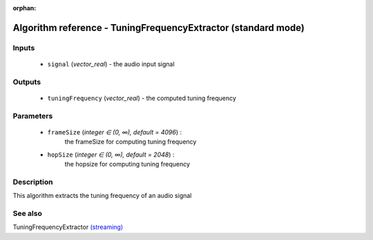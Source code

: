 :orphan:

Algorithm reference - TuningFrequencyExtractor (standard mode)
==============================================================

Inputs
------

 - ``signal`` (*vector_real*) - the audio input signal

Outputs
-------

 - ``tuningFrequency`` (*vector_real*) - the computed tuning frequency

Parameters
----------

 - ``frameSize`` (*integer ∈ (0, ∞), default = 4096*) :
     the frameSize for computing tuning frequency
 - ``hopSize`` (*integer ∈ (0, ∞), default = 2048*) :
     the hopsize for computing tuning frequency

Description
-----------

This algorithm extracts the tuning frequency of an audio signal


See also
--------

TuningFrequencyExtractor `(streaming) <streaming_TuningFrequencyExtractor.html>`__
